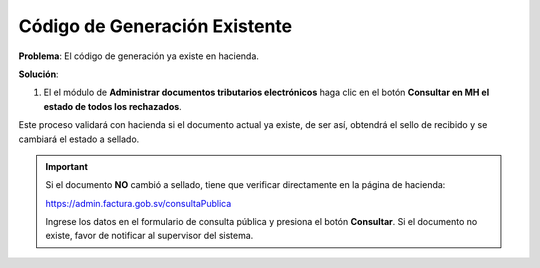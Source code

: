 Código de Generación Existente
================================================

**Problema**: El código de generación ya existe en hacienda.

.. image:: ../_static/rechazos_img/codgen-rechazo.png
   :alt: DTE Rechazado por Código de Generación Existente

**Solución**:

1. El el módulo de **Administrar documentos tributarios electrónicos** haga clic en el botón **Consultar en MH el estado de todos los rechazados**.

.. image:: ../_static/rechazos_img/codgen-boton.png
   :alt: Botón Consultar en MH el estado de todos los rechazados

Este proceso validará con hacienda si el documento actual ya existe, de ser así, obtendrá el sello de recibido y se cambiará el estado a sellado.

.. important::

   Si el documento **NO** cambió a sellado, tiene que verificar directamente en la página de hacienda:

   https://admin.factura.gob.sv/consultaPublica

   Ingrese los datos en el formulario de consulta pública y presiona el botón **Consultar**. Si el documento no existe, favor de notificar al supervisor del sistema.



